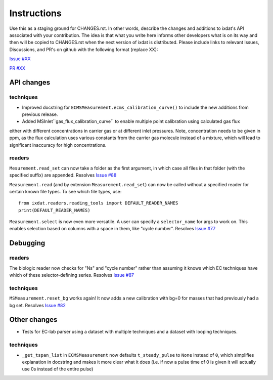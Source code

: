 Instructions
============

Use this as a staging ground for CHANGES.rst. In other words, describe the
changes and additions to ixdat's API associated with your contribution. The idea is
that what you write here informs other developers what is on its way and then will be
copied to CHANGES.rst when the next version of ixdat is distributed. Please include
links to relevant Issues, Discussions, and PR's on github with the following format
(replace XX):

`Issue #XX <https://github.com/ixdat/ixdat/issues/XX>`_

`PR #XX <https://github.com/ixdat/ixdat/pulls/XX>`_

API changes
-----------
techniques
^^^^^^^^^^^
- Improved docstring for ``ECMSMeasurement.ecms_calibration_curve()`` to include the new additions from previous release.
- Added MSInlet``gas_flux_calibration_curve`` to enable multiple point calibration using calculated gas flux
either with different concentrations in carrier gas or at different inlet pressures. Note, concentration needs to be given in ppm, as the flux calculation uses various constants from the carrier gas molecule instead of a mixture, which will lead to significant inaccuracy for high concentrations.

readers
^^^^^^^
``Mesurement.read_set`` can now take a folder as the first argument, in which case  all
files in that folder (with the specified suffix) are appended.
Resolves `Issue #88 <https://github.com/ixdat/ixdat/issues/88>`_

``Measurement.read`` (and by extension ``Measurement.read_set``) can now be called
without a specified reader for certain known file types. To see which file types, use::

  from ixdat.readers.reading_tools import DEFAULT_READER_NAMES
  print(DEFAULT_READER_NAMES)

``Measurement.select`` is now even more versatile. A user can specify a ``selector_name``
for args to work on. This enables selection based on columns with a space in them, like
"cycle number".
Resolves `Issue #77 <https://github.com/ixdat/ixdat/issues/77>`_

Debugging
---------

readers
^^^^^^^
The biologic reader now checks for "Ns" and "cycle number" rather than assuming it
knows which EC techniques have which of these selector-defining series.
Resolves `Issue #87 <https://github.com/ixdat/ixdat/issues/87>`_

techniques
^^^^^^^^^^
``MSMeasurement.reset_bg`` works again! It now adds a new calibration with bg=0 for
masses that had previously had a bg set.
Resolves `Issue #82 <https://github.com/ixdat/ixdat/issues/82>`_

Other changes
-------------

- Tests for EC-lab parser using a dataset with multiple techniques and a dataset with looping techniques.

techniques
^^^^^^^^^^^
- ``_get_tspan_list`` in ``ECMSMeasurement`` now defaults ``t_steady_pulse`` to ``None`` instead of ``0``, which simplifies explanation in docstring and makes it more clear what it does (i.e. if now a pulse time of 0 is given it will actually use 0s instead of the entire pulse)


